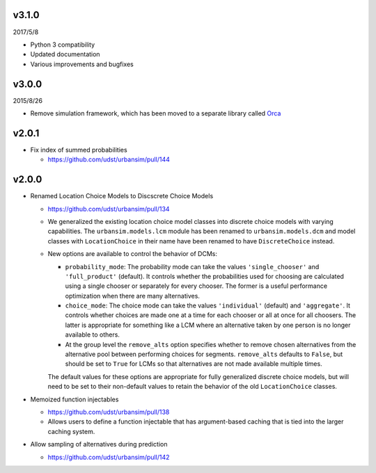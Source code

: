v3.1.0
======

2017/5/8

* Python 3 compatibility
* Updated documentation
* Various improvements and bugfixes

v3.0.0
======

2015/8/26

* Remove simulation framework, which has been moved to a separate library
  called `Orca <https://udst.github.io/orca/>`_

v2.0.1
======

* Fix index of summed probabilities

  * https://github.com/udst/urbansim/pull/144

v2.0.0
======

* Renamed Location Choice Models to Discscrete Choice Models

  * https://github.com/udst/urbansim/pull/134
  * We generalized the existing location choice model classes into
    discrete choice models with varying capabilities.
    The ``urbansim.models.lcm`` module has been renamed to
    ``urbansim.models.dcm`` and model classes with ``LocationChoice``
    in their name have been renamed to have ``DiscreteChoice`` instead.
  * New options are available to control the behavior of DCMs:

    * ``probability_mode``: The probability mode can take the values
      ``'single_chooser'`` and ``'full_product'`` (default).
      It controls whether the probabilities used for choosing are calculated
      using a single chooser or separately for every chooser.
      The former is a useful performance optimization when there are
      many alternatives.
    * ``choice_mode``: The choice mode can take the values
      ``'individual'`` (default) and ``'aggregate'``.
      It controls whether choices are made one at a time for each chooser
      or all at once for all choosers.
      The latter is appropriate for something like a LCM
      where an alternative taken by one person is no longer available
      to others.
    * At the group level the ``remove_alts`` option specifies whether to
      remove chosen alternatives from the alternative pool between
      performing choices for segments. ``remove_alts`` defaults to ``False``,
      but should be set to ``True`` for LCMs so that alternatives
      are not made available multiple times.

    The default values for these options are appropriate for fully generalized
    discrete choice models, but will need to be set to their non-default
    values to retain the behavior of the old ``LocationChoice`` classes.

* Memoized function injectables

  * https://github.com/udst/urbansim/pull/138
  * Allows users to define a function injectable that has argument-based
    caching that is tied into the larger caching system.

* Allow sampling of alternatives during prediction

  * https://github.com/udst/urbansim/pull/142
